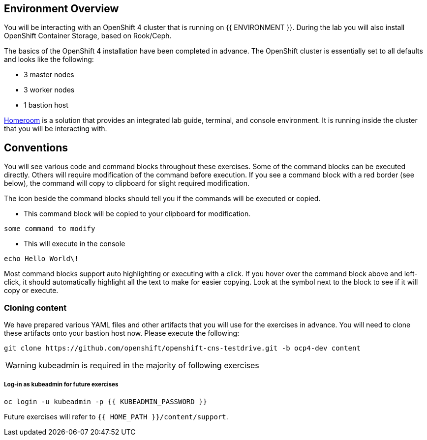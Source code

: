 ## Environment Overview

You will be interacting with an OpenShift 4 cluster that is running on {{
ENVIRONMENT }}. During the lab you will also install OpenShift Container
Storage, based on Rook/Ceph.

The basics of the OpenShift 4 installation have been completed in advance.
The OpenShift cluster is essentially set to all defaults and looks like the
following:

* 3 master nodes
* 3 worker nodes
* 1 bastion host

link:https://github.com/openshift-labs/workshop-dashboard[Homeroom] is a solution that provides an integrated lab guide, terminal, and console environment. It is running inside the cluster that you will be interacting with.

## Conventions
You will see various code and command blocks throughout these exercises. Some of
the command blocks can be executed directly. Others will require modification
of the command before execution. If you see a command block with a red border
(see below), the command will copy to clipboard for slight required modification.

The icon beside the command blocks should tell you if the commands will be executed or copied.

- This command block will be copied to your clipboard for modification.
[source,none,role="copypaste copypaste-warning"]
----
some command to modify
----
- This will execute in the console
[source,none,role="execute"]
----
echo Hello World\!
----

Most command blocks support auto highlighting or executing with a click. If you hover over
the command block above and left-click, it should automatically highlight all the
text to make for easier copying. Look at the symbol next to the block to see if it will copy or execute.

### Cloning content
We have prepared various YAML files and other artifacts that you will use for
the exercises in advance. You will need to clone these artifacts onto your
bastion host now. Please execute the following:

[source,bash,role="execute"]
----
git clone https://github.com/openshift/openshift-cns-testdrive.git -b ocp4-dev content
----

[WARNING]
====
kubeadmin is required in the majority of following exercises
====
##### Log-in as kubeadmin for future exercises
[source,role="execute"]
----
oc login -u kubeadmin -p {{ KUBEADMIN_PASSWORD }}
----

Future exercises will refer to `{{ HOME_PATH }}/content/support`.